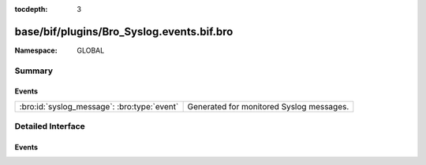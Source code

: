 :tocdepth: 3

base/bif/plugins/Bro_Syslog.events.bif.bro
==========================================
.. bro:namespace:: GLOBAL


:Namespace: GLOBAL

Summary
~~~~~~~
Events
######
=========================================== ========================================
:bro:id:`syslog_message`: :bro:type:`event` Generated for monitored Syslog messages.
=========================================== ========================================


Detailed Interface
~~~~~~~~~~~~~~~~~~
Events
######
.. bro:id:: syslog_message

   :Type: :bro:type:`event` (c: :bro:type:`connection`, facility: :bro:type:`count`, severity: :bro:type:`count`, msg: :bro:type:`string`)

   Generated for monitored Syslog messages.
   
   See `Wikipedia <http://en.wikipedia.org/wiki/Syslog>`__ for more
   information about the Syslog protocol.
   

   :c: The connection record for the underlying transport-layer session/flow.
   

   :facility: The "facility" included in the message.
   

   :severity: The "severity" included in the message.
   

   :msg: The message logged.
   
   .. note:: Bro currently parses only UDP syslog traffic. Support for TCP
      syslog will be added soon.


